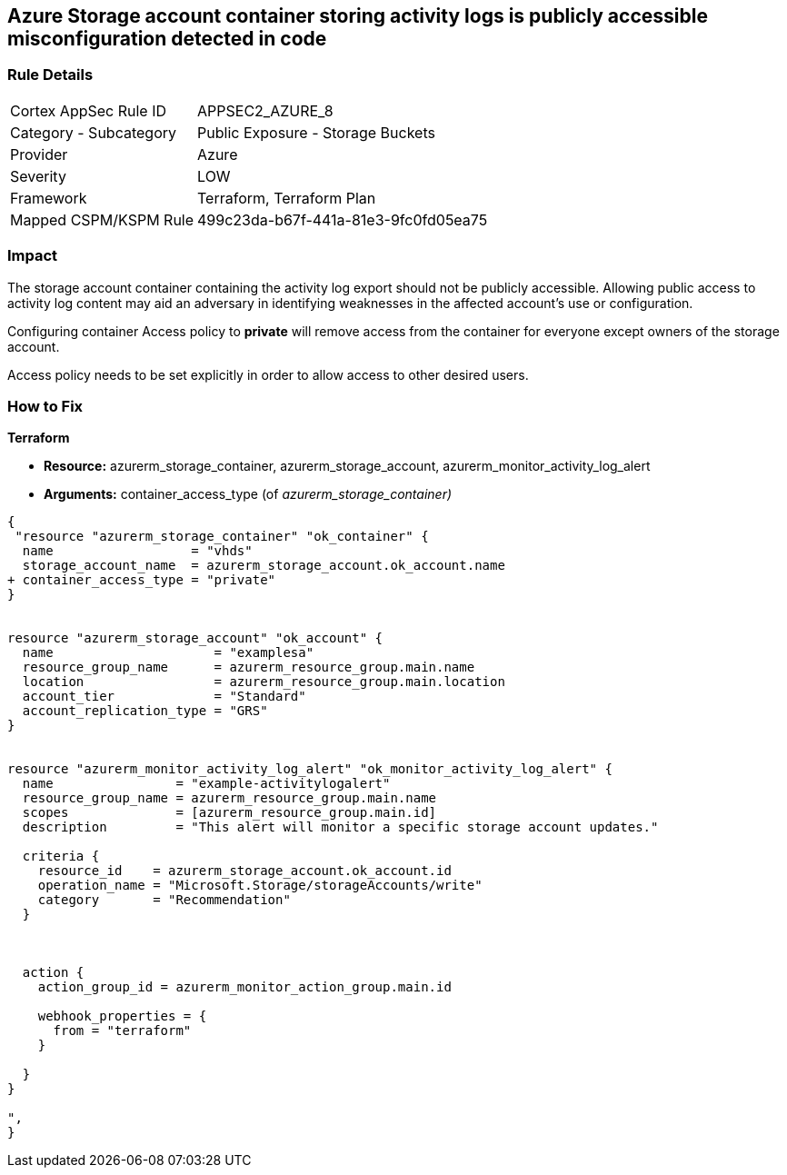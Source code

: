 == Azure Storage account container storing activity logs is publicly accessible misconfiguration detected in code
// Azure Storage account container storing activity logs publicly accessible


=== Rule Details

[cols="1,2"]
|===
|Cortex AppSec Rule ID |APPSEC2_AZURE_8
|Category - Subcategory |Public Exposure - Storage Buckets
|Provider |Azure
|Severity |LOW
|Framework |Terraform, Terraform Plan
|Mapped CSPM/KSPM Rule |499c23da-b67f-441a-81e3-9fc0fd05ea75
|===
 



=== Impact
The storage account container containing the activity log export should not be publicly accessible.
Allowing public access to activity log content may aid an adversary in identifying weaknesses in the affected account's use or configuration.

Configuring container Access policy to *private* will remove access from the container for everyone except owners of the storage account.

Access policy needs to be set explicitly in order to allow access to other desired users.

=== How to Fix


*Terraform* 


* *Resource:* azurerm_storage_container, azurerm_storage_account, azurerm_monitor_activity_log_alert
* *Arguments:* container_access_type (of _azurerm_storage_container)_


[source,go]
----
{
 "resource "azurerm_storage_container" "ok_container" {
  name                  = "vhds"
  storage_account_name  = azurerm_storage_account.ok_account.name
+ container_access_type = "private"
}


resource "azurerm_storage_account" "ok_account" {
  name                     = "examplesa"
  resource_group_name      = azurerm_resource_group.main.name
  location                 = azurerm_resource_group.main.location
  account_tier             = "Standard"
  account_replication_type = "GRS"
}


resource "azurerm_monitor_activity_log_alert" "ok_monitor_activity_log_alert" {
  name                = "example-activitylogalert"
  resource_group_name = azurerm_resource_group.main.name
  scopes              = [azurerm_resource_group.main.id]
  description         = "This alert will monitor a specific storage account updates."

  criteria {
    resource_id    = azurerm_storage_account.ok_account.id
    operation_name = "Microsoft.Storage/storageAccounts/write"
    category       = "Recommendation"
  }



  action {
    action_group_id = azurerm_monitor_action_group.main.id

    webhook_properties = {
      from = "terraform"
    }

  }
}

",
}
----
